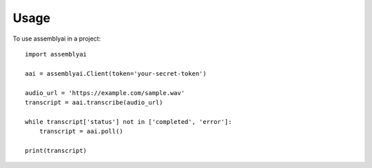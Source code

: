=====
Usage
=====

To use assemblyai in a project::

    import assemblyai

    aai = assemblyai.Client(token='your-secret-token')

    audio_url = 'https://example.com/sample.wav'
    transcript = aai.transcribe(audio_url)

    while transcript['status'] not in ['completed', 'error']:
        transcript = aai.poll()

    print(transcript)

